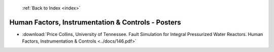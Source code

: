  :ref:`Back to Index <index>`

Human Factors, Instrumentation & Controls - Posters
---------------------------------------------------

* :download:`Price Collins, University of Tennessee. Fault Simulation for Integral Pressurized Water Reactors. Human Factors, Instrumentation & Controls <../docs/146.pdf>`
